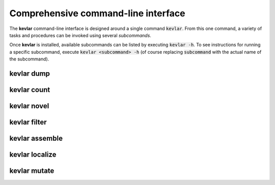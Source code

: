 Comprehensive command-line interface
====================================

The **kevlar** command-line interface is designed around a single command :code:`kevlar`.
From this one command, a variety of tasks and procedures can be invoked using several *subcommands*.

Once **kevlar** is installed, available subcommands can be listed by executing :code:`kevlar -h`.
To see instructions for running a specific subcommand, execute :code:`kevlar <subcommand> -h` (of course replacing :code:`subcommand` with the actual name of the subcommand).

kevlar dump
-----------

.. argparse::
   :module: kevlar.cli
   :func: parser
   :nodefault:
   :prog: kevlar
   :path: dump

kevlar count
------------

.. argparse::
   :module: kevlar.cli
   :func: parser
   :nodefault:
   :prog: kevlar
   :path: count

kevlar novel
------------

.. argparse::
   :module: kevlar.cli
   :func: parser
   :nodefault:
   :prog: kevlar
   :path: novel

kevlar filter
-------------

.. argparse::
   :module: kevlar.cli
   :func: parser
   :nodefault:
   :prog: kevlar
   :path: filter

kevlar assemble
---------------

.. argparse::
   :module: kevlar.cli
   :func: parser
   :nodefault:
   :prog: kevlar
   :path: assemble

kevlar localize
---------------

.. argparse::
   :module: kevlar.cli
   :func: parser
   :nodefault:
   :prog: kevlar
   :path: localize

kevlar mutate
-------------

.. argparse::
   :module: kevlar.cli
   :func: parser
   :nodefault:
   :prog: kevlar
   :path: mutate
